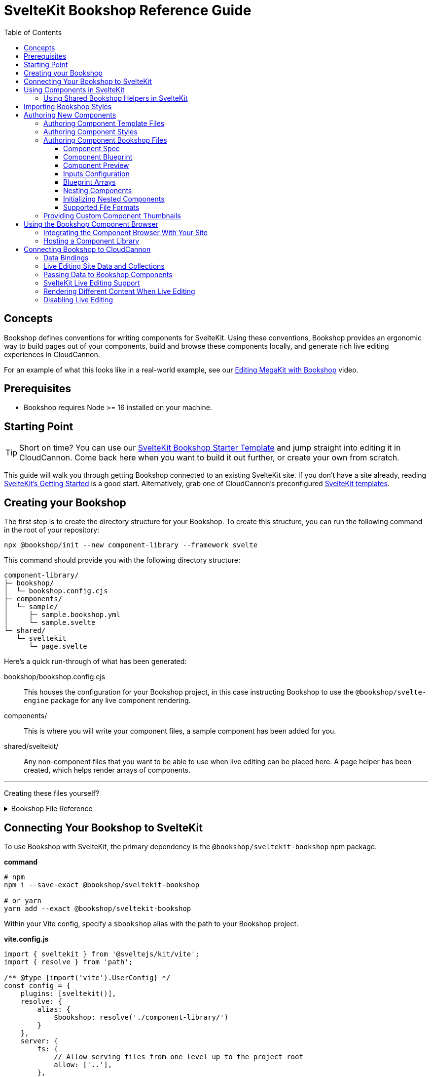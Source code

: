 :sveltekit: ssg
:ssg: SvelteKit
:ssgl: sveltekit
:ssgeng: svelte
:ssgext: svelte
:toc:
:toclevels: 3
:toc-placement!:
:version: 3.8.0

ifdef::env-github[]
:tip-caption: :bulb:
:note-caption: :information_source:
:important-caption: :star2:
:caution-caption: :fire:
:warning-caption: :warning:
endif::env-github[]

= {ssg} Bookshop Reference Guide

toc::[]

== Concepts

ifndef::sveltekit[]
IMPORTANT: Migrating from Bookshop 2.0 to 3.0? Read the link:migration.adoc[Migration Guide] first.
endif::sveltekit[]

Bookshop defines conventions for writing
ifndef::sveltekit[]
static
endif::sveltekit[]
components for {ssg}. Using these conventions, Bookshop provides an ergonomic way to build pages out of your components, build and browse these components locally, and generate rich live editing experiences in CloudCannon.

For an example of what this looks like in a real-world example, see our link:https://vimeo.com/689852104[Editing MegaKit with Bookshop] video.

////
//
//
// END Concepts
//
//
////

== Prerequisites

* Bookshop requires Node >= 16 installed on your machine.
ifdef::hugo[]
* This guide expects that you already have link:https://gohugo.io/getting-started/installing/[Hugo] installed on your machine.
* Since Hugo Bookshop utilizes the Hugo module system, the link:https://go.dev/doc/install[Go Programming Language] needs to be installed on your machine.
endif::hugo[]
ifdef::eleventy[]
* Currently, Bookshop only supports liquid templating on Eleventy sites. Open an issue if you would like to see another templating flavor supported!
endif::eleventy[]
ifdef::jekyll[]
* This guide expects that you already have Ruby and link:https://jekyllrb.com/docs/installation/[Jekyll] installed on your machine.
endif::jekyll[]

////
//
//
// END Prerequisites
//
//
////

== Starting Point

TIP: Short on time? You can use our link:https://github.com/CloudCannon/{ssgl}-bookshop-starter/[{ssg} Bookshop Starter Template] and jump straight into editing it in CloudCannon. Come back here when you want to build it out further, or create your own from scratch.

This guide will walk you through getting Bookshop connected to an existing {ssg} site. If you don't have a site already, 
ifdef::hugo[]
running link:https://gohugo.io/getting-started/quick-start/#step-2-create-a-new-site[`hugo new site mysite`] is a good start.
endif::hugo[]
ifdef::jekyll[]
running link:https://jekyllrb.com/docs/[`jekyll new mysite`] is a good start.
endif::jekyll[]
ifdef::eleventy[]
reading link:https://www.11ty.dev/docs/getting-started/[Eleventy's Getting Started] is a good start.
endif::eleventy[]
ifdef::sveltekit[]
reading link:https://kit.svelte.dev/docs/introduction#getting-started[SvelteKit's Getting Started] is a good start.
endif::sveltekit[]
Alternatively, grab one of CloudCannon's preconfigured link:https://cloudcannon.com/community/themes/[{ssg} templates].

////
//
//
// END Starting Point
//
//
////

== Creating your Bookshop

The first step is to create the directory structure for your Bookshop. To create this structure, you can run the following command in the root of your repository:

`npx @bookshop/init --new component-library --framework {ssgeng}`

This command should provide you with the following directory structure:

[source,text,subs="attributes"]
----
component-library/
ifdef::hugo[]
├─ config.toml
endif::hugo[]
├─ bookshop/
│  └─ bookshop.config.cjs
├─ components/
│  └─ sample/
│     ├─ sample.bookshop.yml
ifndef::sveltekit[]
│     ├─ sample.scss
endif::sveltekit[]
│     └─ sample.{ssgext}
└─ shared/
ifdef::sveltekit[]
   └─ {ssgl}
      └─ page.{ssgext}
endif::sveltekit[]
ifndef::sveltekit[]
   ├─ {ssgl}
   │  └─ page.{ssgext}
   └─ styles/
      └─ global.scss
endif::sveltekit[]
----

Here's a quick run-through of what has been generated:

ifdef::hugo[]
config.toml:: This file registers your component library as a Hugo Module. This will allow us to use it as a dependency for your site.
endif::hugo[]
bookshop/bookshop.config.cjs:: This houses the configuration for your Bookshop project, in this case instructing Bookshop to use the `@bookshop/{ssgeng}-engine` package for any live component rendering.
components/:: This is where you will write your component files, a sample component has been added for you.
shared/{ssgl}/:: Any non-component files that you want to be able to use when live editing can be placed here. A page helper has been created, which helps render arrays of components.
ifndef::sveltekit[]
shared/styles/:: Any SCSS files in this directory will be imported alphabetically before component SCSS files. These are used on both the site, and the component browser.
endif::sveltekit[]

'''

Creating these files yourself?
++++
<details><summary>Bookshop File Reference</summary>
++++

ifdef::hugo[]
.*component-library/config.toml*
[source,toml,subs="attributes"]
----
[module]
hugoVersion.extended = true
hugoVersion.min = "0.86.1"

[[module.mounts]]
source = "."
target = "layouts/partials/bookshop"
includeFiles = ["**/*.hugo.html"]

[[module.mounts]]
source = "."
target = "assets/bookshop"
----
endif::hugo[]

.*component-library/bookshop/bookshop.config.cjs*
[source,javascript,subs="attributes"]
----
module.exports = {
    engines: {
        "@bookshop/{ssgeng}-engine": {}
    }
}
----

We'll cover creating components and shared files in <<Authoring New Components>>.

++++
</details>
++++

////
//
//
// END Creating your Bookshop
//
//
////

== Connecting Your Bookshop to {ssg}

ifdef::hugo[]

Bookshop is distributed as a Hugo Module, so the first step is to make sure that your Hugo site is set up for the Hugo Module system. If there isn't a `go.mod` file in your site root, run `hugo mod init site.local` to initialize this.

With your site ready, we need to pull in the primary dependency of `bookshop/hugo`, as well as the component library we just created.

The following should be placed in your Hugo site config (usually `config.toml` in your root folder).

.*site/config.toml*
[source,toml,subs="attributes"]
----
[module]
replacements = "components.local -> ../component-library"

[[module.imports]]
path = 'components.local'

[[module.imports]]
path = 'github.com/cloudcannon/bookshop/hugo/v3'
----

Adjust the `../component-library` path in `replacements` if you created it with a different name, or in a different place.

TIP: This path is relative to the Hugo `themes` directory (whether or not it exists), hence `../component-library` actually points to a component library in your Hugo source directory.

With that configuration in place, running `hugo serve` should download the required module and host your site. Nothing will appear different yet, but we now have access to use components.

endif::hugo[]

ifdef::jekyll[]

To use Bookshop with Jekyll, the primary dependency is the `jekyll-bookshop` gem.

.*Gemfile*
[source,ruby,subs="attributes"]
----
group :jekyll_plugins do
  gem "jekyll-bookshop", "{version}"
end
----

After adding this to your Gemfile and running `bundle install`, specify the path to your Bookshop project in your Jekyll configuration: 

.*_config.yml*
```yaml
plugins:
  - jekyll-bookshop

bookshop_locations:
  - component-library
```

TIP: Make sure that `bookshop_locations` points to the component library you just created, relative to your Jekyll source.

TIP: If you specify multiple paths, the component libraries will be merged.

TIP: Paths that don't exist will be skipped. If you specify local and production paths, the one that exists will be used.

With that configuration in place, running `bundle exec jekyll serve` should should succeed. Nothing will appear different yet, but we now have access to use components.

endif::jekyll[]

ifdef::eleventy[]

To use Bookshop with Eleventy, the primary dependency is the `@bookshop/eleventy-bookshop` npm package.

.*command*
```bash
# npm
npm i --save-exact @bookshop/eleventy-bookshop

# or yarn
yarn add --exact @bookshop/eleventy-bookshop
```

Within your Eleventy config, specify the path to your Bookshop project. 

TIP: If you specify multiple paths, the components will be merged.

TIP: Paths that don't exist will be skipped. If you specify local and production paths, the one that exists will be used.

IMPORTANT: The pathPrefix provided must match the pathPrefix configured in your `.eleventy.js`. If you aren't using the `url` filter anywhere, this option can be omitted.

.*.eleventy.js*
```javascript
const pluginBookshop = require("@bookshop/eleventy-bookshop");

module.exports = function (eleventyConfig) {
  // ...

  eleventyConfig.addPlugin(pluginBookshop({
    bookshopLocations: ["component-library"],
    pathPrefix: '',
  }));

  // ...
};
```

TIP: Make sure that `bookshop_locations` points to the component library you just created, relative to your Eleventy source.

endif::eleventy[]


ifdef::sveltekit[]

To use Bookshop with SvelteKit, the primary dependency is the `@bookshop/sveltekit-bookshop` npm package.

.*command*
```bash
# npm
npm i --save-exact @bookshop/sveltekit-bookshop

# or yarn
yarn add --exact @bookshop/sveltekit-bookshop
```

Within your Vite config, specify a `$bookshop` alias with the path to your Bookshop project. 

.*vite.config.js*
```javascript
import { sveltekit } from '@sveltejs/kit/vite';
import { resolve } from 'path';

/** @type {import('vite').UserConfig} */
const config = {
    plugins: [sveltekit()],
    resolve: {
        alias: {
            $bookshop: resolve('./component-library/')
        }
    },
    server: {
        fs: {
            // Allow serving files from one level up to the project root
            allow: ['..'],
        },
    },
};

export default config;
```

TIP: Make sure that `$bookshop` points to the component library you just created, relative to your SvelteKit source.

TIP: `allow: ['..']` in the `server.fs` configuration allows Vite to serve the component files. This will need to be adusted to include your component library if it exists in another location.

endif::sveltekit[]

Lastly, we'll need to install a few npm packages for Bookshop. These aren't used as part of your production build, but they provide the developer tooling that enables structured data and live editing. 

These packages should be installed at the root of the repository that contains your site. If this folder doesn't have a `package.json` file yet, run `npm init -y` to create one.

To get setup, run the following command to install the needed Bookshop packages:
[source,bash,subs="attributes"]
----
# npm
npm i --save-exact @bookshop/generate @bookshop/browser @bookshop/{ssgeng}-engine

# or yarn
yarn add --exact @bookshop/generate @bookshop/browser @bookshop/{ssgeng}-engine
----

IMPORTANT: Bookshop uses a fixed versioning scheme, where all packages are released for every version. It is recommended that you keep the npm packages and your plugins at the same version. To help with this, you can run `npx @bookshop/up@latest` from your repository root to update all Bookshop packages in sync.

////
//
//
// END Connecting Your Bookshop
//
//
////

== Using Components in {ssg}

If you ran the `@bookshop/init` command earlier, you should see that you now have a file at `components/sample/sample.{ssgext}`. Let's have a go using that component somewhere on our site.

ifndef::sveltekit[]
TIP: Bookshop supports multiple SSG targets, which is why we denote this as `.{ssgext}`.
endif::sveltekit[]

TIP: We'll cover creating these components soon — if you want to add a new component now, you can run `npx @bookshop/init --component <name>` in your Bookshop directory to scaffold it out automatically.

// JEKYLL
ifdef::jekyll[]

Bookshop provides the `bookshop` tag to include components, which functions the same as using a normal Jekyll include.

To start, add the following snippet to one of your layouts:

.*index.html*
```liquid
...

{% bookshop sample text="Hello from the sample component" %}

...
```

If you now load your Jekyll site in a browser, you should see the sample component rendered on the page. There won't be any styles yet, we'll cover that soon. First though, there are a few neater ways you can use the `bookshop` tag:

=== Alternate syntax

Passing a set of parameters to a component can be cumbersome, and these will often point to front matter objects. Consider the following example:

.*index.html*
```liquid
---
component:
  hero_text: "Hello World"
  image: /image.png
---
{% bookshop hero hero_text=page.component.hero_text image=page.component.image %}
```

Having to pass through `hero_text` and `image` individually isn't very maintainable, so instead you can use:

.*index.html*
```liquid
---
component:
  hero_text: "Hello World"
  image: /image.png
---
{% bookshop hero bind=page.component %}
```

The `bind` parameter is provided by Bookshop. This works like the spread operator in Javascript, by passing all the keys of the object to the component as props.

TIP: If you're used to a framework like Svelte, this is the equivalent of `<Component {...props} />`

Bookshop tags also support interpolating liquid, so if you have your component name in a variable you can use:

.*index.html*
```liquid
---
component:
  _bookshop_name: hero
  hero_text: "Hello World"
  image: /image.png
---
{% bookshop {{page.component._bookshop_name}} bind=page.component %}
```

endif::jekyll[]
// /JEKYLL
// ELEVENTY
ifdef::eleventy[]

Bookshop provides the `bookshop` tag to include components, which functions the same as using a normal Eleventy include.

To start, add the following snippet to one of your layouts:

.*index.html*
```liquid
...

{% bookshop "sample" text: "Hello from the sample component" %}

...
```

If you now load your Eleventy site in a browser, you should see the sample component rendered on the page. There won't be any styles yet, we'll cover that soon. First though, there are a few neater ways you can use the `bookshop` tag:

=== Alternate syntax

Passing a set of parameters to a component can be cumbersome, and these will often point to front matter objects. Consider the following example:

.*index.html*
```liquid
---
component:
  hero_text: "Hello World"
  image: /image.png
---
{% bookshop "hero" hero_text: component.hero_text image: component.image %}
```

Having to pass through `hero_text` and `image` individually isn't very maintainable, so instead you can use:

.*index.html*
```liquid
---
component:
  hero_text: "Hello World"
  image: /image.png
---
{% bookshop "hero" bind: component %}
```

The `bind` parameter is provided by Bookshop. This works like the spread operator in Javascript, by passing all the keys of the object to the component as props.

TIP: If you're used to a framework like Svelte, this is the equivalent of `<Component {...props} />`

Bookshop tags also support interpolating liquid, so if you have your component name in a variable you can use:

.*index.html*
```liquid
---
component:
  _bookshop_name: hero
  hero_text: "Hello World"
  image: /image.png
---
{% bookshop "{{page.component._bookshop_name}}" bind: component %}
```

endif::eleventy[]
// /ELEVENTY
// HUGO
ifdef::hugo[]

Bookshop provides a range of partials which we will cover. The most important of these is the default `bookshop` partial that we will use to access our components. 

To start, add the following snippet to one of your layouts:

.*index.html*
[source,go,subs="attributes"]
----
...

{{ partial "bookshop" (slice "sample" (dict "text" "Hello from the sample component")) }}

...
----

This partial expects a slice where the first element is the Bookshop name of a component, and the second element contains the arguments to that component.

If you now load your Hugo site in a browser, you should see the sample component rendered on the page. There won't be any styles yet, we'll cover that soon. First though, there are a few neater ways you can use the `bookshop` partial:

=== Alternate syntax

Writing a Hugo `dict` by hand can be cumbersome, and these will often point to front matter objects. If you have the front matter:

.*index.md*
[source,yaml,subs="attributes"]
----
sample:
  text: Hello World
----

Then you can replace the partial we just wrote with the following: 

.*index.html*
[source,go,subs="attributes"]
----
...

{{ partial "bookshop" (slice "sample" .Params.sample) }}

...
----

To go one step further, you can add the key `_bookshop_name` to this object:

.*index.md*
[source,yaml,subs="attributes"]
----
sample:
  _bookshop_name: sample
  text: Hello World
----

Which lets us pass the object directly to the `bookshop` partial: 

.*index.html*
[source,go,subs="attributes"]
----
...

{{ partial "bookshop" .Params.sample }}

...
----

endif::hugo[]
// /HUGO
// SVELTEKIT
ifdef::sveltekit[]

Bookshop provides a `Bookshop` wrapper to render components. To start, add the following snippet to one of your pages:

.*index.svelte*
```svelte
...

<script>
	import { Bookshop } from "@bookshop/sveltekit-bookshop";
</script>

<div>
	<Bookshop component="sample" text="Hello from the sample component" />
</div>

...
```

If you now load your SvelteKit site in a browser, you should see the sample component rendered on the page.

endif::sveltekit[]
// /SVELTEKIT

TIP: The Bookshop name of a component is the path to its directory. +
So the name for `components/sample/sample.{ssgext}` is `sample`, +
and the name for `components/generic/button/button.{ssgext}` would be `generic/button`.

TIP: The structures generated by Bookshop for CloudCannon include a `_bookshop_name` field for you, which can be used to render components dynamically. We'll cover this a bit later on in <<Connecting Bookshop to CloudCannon>>.

////
//
//
// END Using Components
//
//
////

=== Using Shared Bookshop Helpers in {ssg}

Shared Bookshop helpers can be placed in the `shared/{ssgl}` directory. i.e:
[source,text,subs="attributes"]
----
component-library/
├─ components/
└─ shared/
  └─ {ssgl}/
    └─ helper.{ssgext}
----

ifdef::hugo[]
This can then be included using the `bookshop_partial` partial:
```go
{{ partial "bookshop_partial" (slice "helper" (dict "lorem" "ipsum")) }}
```

The arguments are the same as the `bookshop` partial. This is otherwise a standard Hugo partial, with the extra feature that it can be used anywhere within your Hugo site _or_ your components.
endif::hugo[]
ifdef::jekyll[]
This can then be included using the `bookshop_include` tag:
```liquid
{% bookshop_include helper lorem="ipsum" %}
```

The format is the same as the `bookshop` tag. This is otherwise a standard Jekyll include, with the extra feature that it can be used anywhere within your Jekyll site _or_ your components.
endif::jekyll[]
ifdef::eleventy[]
This can then be included using the `bookshop_include` tag:
```liquid
{% bookshop_include "helper" lorem: "ipsum" %}
```

The format is the same as the `bookshop` tag. This is otherwise a standard Eleventy include, with the extra feature that it can be used anywhere within your Eleventy site _or_ your components.
endif::eleventy[]
ifdef::sveltekit[]
This can then be included using Bookshop wrapper with the `shared` prop:
```svelte
<Bookshop shared="helper" lorem="ipsum" />
```
endif::sveltekit[]

ifndef::sveltekit[]
NOTE: While developing locally, components will have access to the rest of your site. This isn't true when live editing, which is why these helper files exist.
endif::sveltekit[]

You will notice that `@bookshop/init` created a `page.{ssgext}` file for you. Given the following front matter:

```yaml
content_blocks:
  - _bookshop_name: hero
    hero_text: Hello World
    image: /image.png
  - _bookshop_name: cta
    heading: Join our newsletter
    location: /signup
```

You can render the array of components using the page helper like so:

ifdef::hugo[]

```go
{{ partial "bookshop_partial" (slice "page" .Params.content_blocks) }}
```

endif::hugo[]
ifdef::jekyll[]

```liquid
{% bookshop_include page content_blocks=page.content_blocks %}
```

endif::jekyll[]
ifdef::eleventy[]

```liquid
{% bookshop_include "page" content_blocks: content_blocks %}
```

endif::eleventy[]
ifdef::sveltekit[]

```svelte
<Bookshop shared="page" {content_blocks} />
```

endif::sveltekit[]

This will loop through the given array, and render each component according to its `_bookshop_name` key.

Give this a try now — replace the sample component you added with the `page` helper, and add the following to your front matter:

```yaml
content_blocks:
  - _bookshop_name: sample
    text: A sample example
  - _bookshop_name: sample
    text: A second sample example
```

ifndef::sveltekit[]
IMPORTANT: It is essential to render arrays of components using the page helper. Live editing only works within Bookshop components and helpers, so using this method means that rearranging and adding new components will work in the Visual Editor.
endif::sveltekit[]

////
//
//
// END Using Shared Bookshop Helpers
//
//
////

== Importing Bookshop Styles

ifdef::sveltekit[]
In other SSGs Bookshop supports a `<component>.scss` alongside each component. 

Since Svelte supports styles inside component files, you can continue to use your existing setup for styles.
endif::sveltekit[]

ifndef::sveltekit[]
Bookshop provides some helpers for including the component and global styles that you defined in your component library. 

NOTE: Locating styles inside your Bookshop is optional — you can always define them with the rest of your site — but authoring your styles in your component library will provide a better experience when we cover using the local component browser.

`@bookshop/init` created a `sample.scss` file for you at `components/sample/sample.scss`. This file will currently be empty, but you should add a style here to test that the Bookshop SCSS integration is working for you. Something like:

```css
.c-sample {
  background-color: blanchedalmond;
}
```

ifdef::hugo[]

To include all of your Bookshop styles in Hugo, you can use the `bookshop_scss` partial in your `baseof.html` layout. This partial returns a slice of all SCSS files, which can then be included into your existing Hugo resource pipeline:

.*baseof.html*
```liquid
{{ $bookshop_scss_files := partial "bookshop_scss" . }}
{{ $scss := $bookshop_scss_files | resources.Concat "css/bookshop.css" | resources.ToCSS | resources.Minify |
    resources.Fingerprint }}
<link rel="stylesheet" href="{{ $scss.Permalink }}">
```

endif::hugo[]
ifdef::jekyll[]

To import styles in Jekyll, Bookshop provides the tag `{% bookshop_scss %}` to be used in your main SCSS file. For example:

.*assets/main.scss*
```liquid
---
# Front matter dashes for Jekyll to process the file
---

{% bookshop_scss %} // Import all bookshop styles

```

This bundles all Bookshop SCSS files into the Jekyll Sass pipeline.

endif::jekyll[]
ifdef::eleventy[]

To use Bookshop styles on your website, you can run the `bookshop-sass` command provided by `@bookshop/sass`.

.*command*
```bash
npm i -D @bookshop/sass
# or
yarn add -D @bookshop/sass

# then

npx @bookshop/sass -b component-library -o site/css/bookshop.css
```

From within your `package.json` file you can add the script as: 
```
"sass:build": "bookshop-sass -b component-library -o site/css/bookshop.css",
"sass:watch": "bookshop-sass -b component-library -o site/css/bookshop.css -w"
```

This compiles all styles from the Bookshop (including running any Postcss plugins you have configured in your working directory), and outputs a css file ready to be referenced on your website.

Reference `npx @bookshop/sass --help` to see the available options.

endif::eleventy[]

IMPORTANT: Bookshop SCSS files are loaded in order of all shared files, followed by all component files, alphabetically.

endif::sveltekit[]

////
//
//
// END Importing Bookshop Styles
//
//
////

== Authoring New Components

TIP: To create new components, you can simply run `npx @bookshop/init --component <name>` in an existing Bookshop

Components live within the `components/` directory, each inside a folder bearing their name. A component is defined with a `<name>.bookshop.<format>` file. This file serves as the schema for the component, defining which properties it may be supplied.

Components may also be nested within folders, which are then referenced as part of the component name. For example, the following structure would define the components `hero`, `button/large` and `button/small`:

[source,text,subs="attributes"]
----
components/
├─ hero/
|  |  hero.bookshop.yml
|  └─ hero.{ssgext}
└─ button/
   ├─ large/
   |  |  large.bookshop.yml
   │  └─ large.{ssgext}
   └─ small/
      |  small.bookshop.yml
      └─ small.{ssgext}
----

////
//
//
// END Authoring New Components
//
//
////

=== Authoring Component Template Files

Beyond the naming convention, Bookshop template files are what you would expect when working with {ssg}. A basic button component might look like the following:

.*components/button/button.{ssgext}*
ifdef::hugo[]
[source,liquid]
----
<a class="c-button" href="{{ .link_url }}">{{ .link_text }}</a>
----
endif::hugo[]
ifdef::jekyll[]
[source,liquid]
----
<a class="c-button" href="{{ include.link_url }}">{{ include.link_text }}</a>
----
endif::jekyll[]
ifdef::eleventy[]
[source,liquid]
----
<a class="c-button" href="{{ link_url }}">{{ link_text }}</a>
----
endif::eleventy[]
ifdef::sveltekit[]
[source,svelte]
----
<script>
  export let link_url;
  export let link_text;
</script>

<a class="c-button" href={ link_url }>{ link_text }</a>
----
endif::sveltekit[]

Components can, of course, reference other components:

.*components/hero/hero.{ssgext}*
ifdef::hugo[]
[source,go]
----
<h1>{{ .hero_text }}</h1>
{{ partial "bookshop" (slice "button" (dict "link_url" .url "link_text" "Click me")) }}
----
endif::hugo[]
ifdef::jekyll[]
[source,liquid]
----
<h1>{{ include.hero_text }}</h1>
{% bookshop button link_url=include.link_url link_text="Click me" %}
----
endif::jekyll[]
ifdef::eleventy[]
[source,liquid]
----
<h1>{{ hero_text }}</h1>
{% bookshop "button" link_url: link_url link_text: "Click me" %}
----
endif::eleventy[]
ifdef::sveltekit[]
[source,svelte]
----
<script>
  import { Bookshop } from "@bookshop/sveltekit-bookshop";

  export let hero_text;
  export let link_url;
</script>

<h1>{ hero_text }</h1>
<Bookshop component="button" {link_url} link_text="Click me" />
----
endif::sveltekit[]

////
//
//
// END Authoring Component Template Files
//
//
////

=== Authoring Component Styles
ifdef::sveltekit[]
Bookshop doesn't interfere with your existing style loaders, so no special actions are needed.
endif::sveltekit[]

ifndef::sveltekit[]
A `<component>.scss` file can be written alongside your other component files. Beyond the location and the automatic import, there is nothing special about the contents of this file.
endif::sveltekit[]

////
//
//
// END Authoring Component Styles
//
//
////

=== Authoring Component Bookshop Files

The Bookshop file for each component is the most important piece of the Bookshop ecosystem. This file drives the Structured Data in CloudCannon, the local component browser, and Bookshop's live editing. +
The `sample.bookshop.yml` file that our init command generated contains the following:

++++
<details><summary>sample.bookshop.yml</summary>
++++


```yaml
# Metadata about this component, to be used in the CMS
spec:
  structures:
    - content_blocks
  label: Sample
  description:
  icon:
  tags:

# Defines the structure of this component, as well as the default values
blueprint:
  text: "Hello World!"

# Overrides any fields in the blueprint when viewing this component in the component browser
preview:

# Any extra CloudCannon inputs configuration to apply to the blueprint
_inputs: {}
```

++++
</details>
++++

Let's walk through an example file section by section to understand what's going on.

////
//
//
// END Authoring Component Bookshop Files
//
//
////

==== Component Spec

```yaml
spec:
  structures:
    - content_blocks
  label: Example
  description: An example Bookshop component
  icon: book
  tags:
    - example
```

This section is used when creating the link:https://cloudcannon.com/documentation/articles/defining-what-adds-to-an-array-with-array-structures/?ssg={ssg}#structures[Structure] for your component. The `structures` array defines which structure keys to register this component with. In other words, with the above snippet, this component will be one of the options within an array named `content_blocks`, or another input configured to use `_structures.content_blocks`.

The other keys are used when the component is displayed in CloudCannon or in the Bookshop Component Browser. `icon` should be the name of a suitable link:https://strict-hanger.cloudvent.net/[material icon] to use as the thumbnail for your component.

////
//
//
// END Component Spec
//
//
////

==== Component Blueprint

```yaml
blueprint:
  text: Hello World!
```

The blueprint is the primary section defining your component. This will be used as the intitial state for your component when it is added to a page, and should thus include all properties used in your template.

////
//
//
// END Component Blueprint
//
//
////

==== Component Preview

```yaml
preview:
  text: Vestibulum id ligula porta felis euismod semper.
```

Your blueprint represents the initial state of your component, but in the component browser you might want to see a preview of your component filled out with example data.

The preview object will be merged with your blueprint before a component is rendered in the component browser. This is a deep merge, so given the following specification:

```yaml
blueprint:
  hero_text: "Hello World"
  cta:
    button_text: ""
    button_url: "#"

preview:
  cta:
    button_text: "Click me"
```

Your component preview data will be:

```yaml
hero_text: "Hello World"
cta:
  button_text: "Click me"
  button_url: "#"
```

NOTE: In a future Bookshop release, component thumbnails will be automatically generated. This will also use the preview object.

////
//
//
// END Component Preview
//
//
////

==== Inputs Configuration

```yaml
_inputs: 
  text:
    type: "html"
    comment: "This comment will appear in the CMS"
```

The `_inputs` section of your Bookshop file can be used to configure the keys in your blueprint. This object is passed through unaltered to CloudCannon, so see the link:https://cloudcannon.com/documentation/articles/how-to-choose-what-input-is-used-in-the-data-editor/?ssg={ssg}[CloudCannon Inputs Documentation] to read more.

This configuration is scoped to the individual component, so you can configure the same key differently across components — even if the components are nested within one another.

////
//
//
// END Inputs Configuration
//
//
////

==== Blueprint Arrays

Arrays of objects in your blueprint will be transformed into CloudCannon Structures automatically, and initialized as empty arrays. Using the following Blueprint:

```yaml
blueprint:
  text: Sample Text
  items:
    - item_content: Hello World
```

A new component added to the page will take the form:

```yaml
text: Sample Text
items: []
```

Editors will then be able to add and remove objects to the `items` array.

////
//
//
// END Blueprint Arrays
//
//
////

==== Nesting Components

Your blueprint can reference other components and structures to create rich page builder experiences:

```yaml
blueprint:
  hero_text: Hello World
  button: bookshop:button
```

In this example, the `button` key will become an Object Structure containing the values specified in your `button` component blueprint. If you desired an array of buttons, you could use the following:

```yaml
blueprint:
  hero_text: Hello World
  buttons: [bookshop:button]  # equivalent
  buttons:
    - bookshop:button         # equivalent
```

If you're creating a layout component, you likely want to support a set of components. For this, you can reference the keys we defined in `spec.structures` as such:

```yaml
blueprint:
  section_label: My Section

  # Make header a single component that can be selected from the content_blocks set
  header: bookshop:structure:content_blocks

  # Make inner_components an array that can contain components marked content_blocks
  inner_components: [bookshop:structure:content_blocks]
```

To give a concrete example, say we have the following `hero.bookshop.yml` file:

```yaml
spec:
  structures: [content_blocks]

blueprint:
  hero_text: Hello World
  cta_button: bookshop:button
  column_components: [bookshop:structure:content_blocks]
```

Then our `hero.{ssgext}` file to render this might look like the following:

ifdef::hugo[]
[source,go]
----
<div class="hero">
  <h1>{{ .hero_text }}</h1>
  {{ with .cta_button }}
    {{ partial "bookshop" . }}
  {{ end }}
  <div class="column">
    {{ range .column_components }}
      {{ partial "bookshop" . }}
    {{ end }}
  </div>
</div>
----
endif::hugo[]
ifdef::jekyll[]
[source,liquid]
----
<div class="hero">
  <h1>{{ include.hero_text }}</h1>
  {% if include.cta_button %}
    {% bookshop button bind=include.cta_button %}
  {% endif %}
  {% for component in include.column_components %}
    {% bookshop {{ component._bookshop_name }} bind=component %}
  {% endfor %}
</div>
----
endif::jekyll[]
ifdef::eleventy[]
[source,liquid]
----
<div class="hero">
  <h1>{{ hero_text }}</h1>
  {% if cta_button %}
    {% bookshop "button" bind: cta_button %}
  {% endif %}
  {% for component in column_components %}
    {% bookshop "{{ component._bookshop_name }}" bind: component %}
  {% endfor %}
</div>
----
endif::eleventy[]
ifdef::sveltekit[]
[source,svelte]
----
<script>
  import { Bookshop } from "@bookshop/sveltekit-bookshop";

  export let hero_text;
  export let cta_button;
  export let column_components;
</script>

<div class="hero">
  <h1>{ hero_text }</h1>
  {#if cta_button}
    <Bookshop component="button" {...cta_button} />
  {/if}
  {#each column_components as component}
    <Bookshop {...component} />
  {/each}
</div>
----
endif::sveltekit[]

IMPORTANT: Object Structures in CloudCannon may be empty, so testing for the existence of this component in your template is recommended.

==== Initializing Nested Components

By default, nested components using the `bookshop:` shorthand will be initialized empty. For example, the blueprint:

```yaml
blueprint:
  hero_text: Hello World
  button: bookshop:button
```

Will be initialized in CloudCannon as:

```yaml
hero_text: Hello World
button:
```

Where `button` will provide an editor with the option to add a button component. To instead have the button component exist on creation, you can use the syntax `bookshop:button!`:

```yaml
blueprint:
  hero_text: Hello World
  button: bookshop:button!
```

The same setting can be applied to a structure shorthand by specifying the component that should be initialized. Taking the following example:

```yaml
blueprint:
  hero_text: Hello World
  column_components: 
    - bookshop:structure:content_blocks!(hero)
    - bookshop:structure:content_blocks!(button)
```

This will be initialized in CloudCannon as:

```yaml
hero_text: Hello World
column_components: 
  - _bookshop_name: hero
    # hero fields
  - _bookshop_name: button
    # button fields
```

Where `column_components` can be then further added to/removed from by an editor, as per the tagged structure.

////
//
//
// END Nesting Components
//
//
////

==== Supported File Formats

TIP: When you run `npx @bookshop/init --component <name>` you will be prompted to pick which configuration format you want to create the component with.

In the examples above, we have been writing the Bookshop configuration files using YAML. This is the recommended format, but you can also choose another if you prefer. Here is a real-world example of a component written in each supported format:

++++
<details><summary>hero.bookshop.yml</summary>
++++


```yaml
# Metadata about this component, to be used in the CMS
spec:
  structures:
    - content_blocks
    - page_sections
  label: Hero
  description: A large hero component suitable for opening a landing page
  icon: crop_landscape
  tags:
    - Above the Fold
    - Multimedia

# Defines the structure of this component, as well as the default values
blueprint:
  hero_text: ""
  hero_level: h1
  hero_image: ""
  hero_image_alt: ""
  subcomponents: [bookshop:structure:content_blocks]

# Overrides any fields in the blueprint when viewing this component in the component browser
preview:
  hero_text: Bookshop Makes Component Driven Development Easy
  hero_image: https://placekitten.com/600/400

# Any extra CloudCannon inputs configuration to apply to the blueprint
_inputs:
  hero_level:
    type: select
    options:
      values:
        - h1
        - h2
        - h3
        - h4
```

++++
</details>
++++

++++
<details><summary>hero.bookshop.toml</summary>
++++


```toml
# Metadata about this component, to be used in the CMS
[spec]
structures = [ "content_blocks", "page_sections" ]
label = "Hero"
description = "A large hero component suitable for opening a landing page"
icon = "crop_landscape"
tags = [ "Above the Fold", "Multimedia" ]

# Defines the structure of this component, as well as the default values
[blueprint]
hero_text = ""
hero_level = "h1"
hero_image = ""
hero_image_alt = ""
subcomponents = [ "bookshop:structure:content_blocks" ]

# Overrides any fields in the blueprint when viewing this component in the component browser
[preview]
hero_text = "Bookshop Makes Component Driven Development Easy"
hero_image = "https://placekitten.com/600/400"

# Any extra CloudCannon inputs configuration to apply to the blueprint
[_inputs]
hero_level.type = "select"
hero_level.options.values = [ "h1", "h2", "h3", "h4" ]
```

++++
</details>
++++


++++
<details><summary>hero.bookshop.js</summary>
++++


```javascript
module.exports = () => {
  const spec = {
    structures: [
      "content_blocks",
      "page_sections",
    ],
    label: "Hero",
    description: "A large hero component suitable for opening a landing page",
    icon: "crop_landscape",
    tags: [
      "Above the Fold",
      "Multimedia",
    ]
  };

  const blueprint = {
    hero_text: "",
    hero_level: "h1",
    hero_image: "",
    hero_image_alt: "",
    subcomponents: [ "bookshop:structure:content_blocks" ],
  };

  const preview = {
    hero_text: "Bookshop Makes Component Driven Development Easy",
    hero_image: "https://placekitten.com/600/400",
  };

  const _inputs = {
    hero_level: {
      type: "select",
      options: {
        values: [
          "h1",
          "h2",
          "h3",
          "h4",
        ]
      }
    }
  };

  return {
    spec,
    blueprint,
    preview,
    _inputs,
  }
}
```

++++
</details>
++++


++++
<details><summary>hero.bookshop.json</summary>
++++


```json
{
  "spec": {
    "structures": [
      "content_blocks",
      "page_sections"
    ],
    "label": "Hero",
    "description": "A large hero component suitable for opening a landing page",
    "icon": "crop_landscape",
    "tags": [
      "Above the Fold",
      "Multimedia"
    ]
  },
  "blueprint": {
    "hero_text": "",
    "hero_level": "h1",
    "hero_image": "",
    "hero_image_alt": "",
    "subcomponents": [ "bookshop:structure:content_blocks" ]
  },
  "preview": {
    "hero_text": "Bookshop Makes Component Driven Development Easy",
    "hero_image": "https://placekitten.com/600/400"
  },
  "_inputs": {
    "hero_level": {
      "type": "select",
      "options": {
        "values": [
          "h1",
          "h2",
          "h3",
          "h4"
        ]
      }
    }
  }
}
```

++++
</details>
++++

TIP: Can't decide? You can always run `npx @bookshop/up --format <format>` to automatically convert all of your files if you change your mind.

////
//
//
// END Supported File Formats
//
//
////

=== Providing Custom Component Thumbnails
When an editor is selecting a component in CloudCannon, the `icon` from the component spec will be used as the thumbnail. You can provide a custom image to use instead by placing a `<component>.preview.<format>` in your component directory. To provide a custom icon, which will be shown when viewing an array of components, you can also provide a `<component>.icon.<format>` file.

[source,text,subs="attributes"]
----
components/
└─ hero/
   |  hero.bookshop.yml
   ├─ hero.preview.png
   ├─ hero.icon.svg
   └─ hero.{ssgext}
----

See the link:https://cloudcannon.com/documentation/articles/array-structures-reference/?ssg={ssg}[CloudCannon Structures Reference] for extra keys that you can set in your component spec to control the display of these images.

ifdef::hugo[]
WARNING: Make sure that the `config.toml` file in your Bookshop has `includeFiles = ["**/*.hugo.html"]` alongside the `layouts` mount. +
If this isn't present, run `npx @bookshop/up@latest` in your component library to migrate this file. +
Without this configuration, your Hugo build will error when it enounters an image file in this directory.
endif::hugo[]

== Using the Bookshop Component Browser
The Bookshop component browser allows you to browse and experiment with your components. When running in development the component browser also provides hot reloading of component templating and styles. An example browser showing the components in our Eleventy starter template can be seen here: https://winged-cat.cloudvent.net/components/

In your local development environment, run: +
`npx @bookshop/browser`

By default, this will discover any Bookshop directories in or under the current working directory, and will host a component library on port 30775.

After running this command, a component browser will be viewable on http://localhost:30775

TIP: Run `npx @bookshop/browser --help` to see the available options.

////
//
//
// END Using the Bookshop Component Browser
//
//
////

=== Integrating the Component Browser With Your Site

ifdef::sveltekit[]
*Coming Soon* — Bookshop {ssg} does not yet support embedding the Bookshop browser in a website.
endif::sveltekit[]

ifndef::sveltekit[]

*Coming Soon* — Bookshop {ssg} provides a helper for embedding the Bookshop browser in your website. This references the component browser started in the previous command, and embeds a live copy into your website.

This allows you to:

* Rely on your site layouts and styles in your component
* Host a component browser on a page of your built site

ifdef::hugo[]
To install the component browser on a page of your site, use the `bookshop_component_browser` partial in that page's layout.

.*components.html*
```go
{{ partial "bookshop_component_browser" }}
```

endif::hugo[]
ifdef::jekyll[]
To install the component browser on a page of your site, use the `bookshop_component_browser` tag in that page's layout.

.*components.html*
```liquid
{% bookshop_component_browser %}
```

endif::jekyll[]
ifdef::eleventy[]
To install the component browser on a page of your site, use the `bookshop_component_browser` tag in that page's layout.

.*components.html*
```liquid
{% bookshop_component_browser %}
```

endif::eleventy[]

If you're running {ssg} locally, open another terminal and run `npx @bookshop/browser` in your Bookshop, or a parent directory. You should now be able to visit the page that you installed the component browser on, and see your components in a playground environment.

TIP: If you're running the browser command on a custom port, you can pass that port as an argument with
ifdef::hugo[]
`{{ partial "bookshop_component_browser" 1234 }}`
endif::hugo[]
ifdef::jekyll[]
`{% bookshop_component_browser 1234 %}`
endif::jekyll[]
ifdef::eleventy[]
`{% bookshop_component_browser 1234 %}`
endif::eleventy[]

endif::sveltekit[]

////
//
//
// END Integrating the Component Browser With Your Site
//
//
////

=== Hosting a Component Library

ifdef::sveltekit[]
Bookshop {ssg} does not yet support hosting the Bookshop browser on a SvelteKit website.
endif::sveltekit[]
ifndef::sveltekit[]
Any page that contains the `bookshop_component_browser` snippet will get picked up by `npx @bookshop/generate` (See <<Connecting Bookshop to CloudCannon>>) and turned into a hosted component browser, no extra configuration is needed.
endif::sveltekit[]

////
//
//
// END Hosting a Component Library
//
//
////

== Connecting Bookshop to CloudCannon

NOTE: This guide assumes that your site is already set up with CloudCannon. If this isn't the case, hop over to the link:https://cloudcannon.com/documentation/articles/connecting-your-first-site/?ssg={ssg}[CloudCannon Documentation] and get setup with a successful build first.

Now that you understand how everything works locally, we can integrate Bookshop with CloudCannon. Bookshop does most of the heavy lifting for you, so we'll get to see the benefits pretty quickly. +
The main thing you need to do is create a link:https://cloudcannon.com/documentation/articles/extending-your-build-process-with-hooks/?ssg={ssg}[postbuild script] that runs Bookshop's generate script. This should be placed inside a folder named `.cloudcannon` at the root of your repository.

.*.cloudcannon/postbuild*
[source,bash,subs="attributes"]
----
npm i
npx @bookshop/generate
----

This command will automatically discover your component library as well as the output site from your build, and will then generate CloudCannon Structures for your components.
ifndef::sveltekit[]
This step will also connect live editing to any pages on your site that contain Bookshop components.
endif::sveltekit[]

ifdef::sveltekit[]
Bookshop does not handle live editing for SvelteKit websites, as this is supported natively with CloudCannon and SvelteKit. See link:https://cloudcannon.com/documentation/articles/live-editing-with-svelte/?ssg=SvelteKit[Live editing with Svelte] on the CloudCannon documentation.
endif::sveltekit[]

ifdef::hugo[]
With Hugo, there is one extra step to get live editing working. For any components or helpers in your Hugo layouts, you will need to use the `bookshop_bindings` partial to connect it to the page's front matter. 

For most setups, your site layouts will only contain the `page` helper, so this snippet will be all you need:

.*<layout>.html*
[source,go]
----
{{ partial "bookshop_bindings" `.Params.content_blocks` }}
{{ partial "bookshop_partial" (slice "page" .Params.content_blocks) }}
----

If you're using other components in your layouts, add the `bookshop_bindings` partial to them. This partial needs to be passed a string representation of the data being passed to the component that follows it. For example:

.*<layout>.html*
[source,go]
----
{{ partial "bookshop_bindings" `(dict hero_text .Params.hero_text)` }}
{{ partial "bookshop" (slice "hero" (dict hero_text .Params.hero_text)) }}
----
endif::hugo[]

ifndef::sveltekit[]
With that in place, live editing should work in CloudCannon. If you have the following front matter on a page:

```yaml
---
content_blocks:
---
```

And the `page` helper listed above in your layout, then in the CloudCannon sidebar you should be able to add our sample component and see it render live on the page.

TIP: If something isn't working, browse through our link:https://github.com/CloudCannon/{ssgl}-bookshop-starter/[{ssg} Bookshop Starter Template] to see how everything is configured.

endif::sveltekit[]

////
//
//
// END Connecting Bookshop to CloudCannon
//
//
////

=== Data Bindings

ifndef::sveltekit[]
Once you have components rendered on the page, Bookshop will create link:https://cloudcannon.com/documentation/articles/what-are-visual-data-bindings/?ssg={ssg}[Visual Data Bindings] automatically.
endif::sveltekit[]

ifdef::sveltekit[]
If you're using the link:https://cloudcannon.com/documentation/articles/live-editing-with-svelte/?ssg=SvelteKit[CloudCannon Svelte live rendering], Bookshop can automatically create link:https://cloudcannon.com/documentation/articles/what-are-visual-data-bindings/?ssg={ssg}[Visual Data Bindings] for your components. To do so, you need to import `trackBookshopLiveData` and wrap the object that is provided from `onCloudCannonChanges`:

```svelte
<script>
	import { onDestroy, onMount } from "svelte";
	import {
		onCloudCannonChanges,
		stopCloudCannonChanges,
	} from "@cloudcannon/svelte-connector";
	import {
		Bookshop,
		trackBookshopLiveData,
	} from "@bookshop/sveltekit-bookshop";

	export let pageDetails;

	onMount(async () => {
		onCloudCannonChanges(
			(newProps) => (pageDetails = trackBookshopLiveData(newProps))
		);
	});

	onDestroy(async () => {
		stopCloudCannonChanges();
	});
</script>

<div>
	<Bookshop shared="page" content_blocks={pageDetails.content_blocks} />
</div>
```

endif::sveltekit[]

If a component is passed data from the page front matter, you will be able to interact with that component directly on the page. 

By default, Bookshop will add bindings for any components on the page, but will not add bindings for shared helper files. This prevents Bookshop rendering data bindings around our shared `page` helper, so that the components within are immediately accessible.

This behavior can be customised by including a flag in the component's data. Bookshop will look for any of the following keys:

* data_binding
* dataBinding
* _data_binding
* _dataBinding

For example:


ifdef::hugo[]
```go
<!-- This component will **not** get a binding -->
{{ partial "bookshop" (slice "item" (dict "data_binding" false "props" props)) }}

<!-- This partial **will** get a binding -->
{{ partial "bookshop_partial" (slice "page" (dict "data_binding" true "props" props)) }}
```
endif::hugo[]
ifdef::jekyll[]
```liquid
<!-- This component will **not** get a binding -->
{% bookshop item data_binding=false props=props %}

<!-- This include **will** get a binding -->
{% bookshop_include page data_binding=true props=props %}
```
endif::jekyll[]
ifdef::eleventy[]
```liquid
<!-- This component will **not** get a binding -->
{% bookshop 'item' data_binding: false props: props %}

<!-- This include **will** get a binding -->
{% bookshop_include 'page' data_binding: true props: props %}
```
endif::eleventy[]
ifdef::sveltekit[]
```liquid
<!-- This component will **not** get a binding -->
<Bookshop component="item" dataBinding=false {...props} />

<!-- This include **will** get a binding -->
<Bookshop shared="page" dataBinding=true {...props} />
```
endif::sveltekit[]

NOTE: This flag only applies to the component directly and doesn't cascade down. Any subcomponents will follow the standard rules, or can also specify their own Data Binding flag.

////
//
//
// END Data Bindings
//
//
////

=== Live Editing Site Data and Collections

ifdef::sveltekit[]
In other SSGs, Bookshop drives the live editing experience. For SvelteKit, this is (currently) outside the scope of Bookshop.
endif::sveltekit[]

ifndef::sveltekit[]

The `npx @bookshop/generate` command connects Bookshop to a subset of your site's data when live editing.

ifdef::hugo[]

Data will not be available through `.Site.Data`, but will be available through `site.Data`. Accessing site pages when live editing is not yet supported in Hugo.

IMPORTANT: For data to be accessible, you will need to set `data_config: true` in your CloudCannon Global Configuration file.

endif::hugo[]
ifdef::jekyll[]

Accessing `site.data` should then work as expected inside a component in the visual editor.

Accessing `site.<collection>` should also work out of the box. All front matter from a collection should be accessible, but some collection fields such as `page.content` and `page.excerpt` will not be available when live editing.

IMPORTANT: For data to be accessible, you will need to set `data_config: true` in your CloudCannon Global Configuration file.

NOTE: Support is only provided for data files in your source. Any data provided by a plugin will not be available.

endif::jekyll[]
ifdef::eleventy[]

Accessing your site data should then work as expected inside a component in the visual editor.

Accessing `collections.*` should also work out of the box. All front matter from a collection should be accessible, but some collection fields such as `templateContent` will not be available when live editing.

IMPORTANT: For data to be accessible, you will need to expose each data set using `data_config` in your CloudCannon Global Configuration file.

NOTE: Support is only provided for data files in your source. Any data provided by a plugin will not be available.

endif::eleventy[]

endif::sveltekit[]

////
//
//
// END Live Editing Site Data and Collections
//
//
////

=== Passing Data to Bookshop Components

ifdef::sveltekit[]
In other SSGs, Bookshop drives the live editing experience. For SvelteKit, this is (currently) outside the scope of Bookshop.
endif::sveltekit[]

ifndef::sveltekit[]
In order to live edit Bookshop components, Bookshop needs a clear path between a component and the data it draws from. In general, you should avoid adding logic around your Bookshop components in your site layouts, and instead move that logic into a Bookshop component or helper.

An example:


ifdef::hugo[]
.*index.md*
```yaml
---
hero_text: "Hello World"
---
```
.*index.html*
```go
<!-- 
  This component can make the connection between "text" and ".Params.hero_text",
  and will work as expected in the visual editor.
-->
{{ partial "bookshop_bindings" `(dict text .Params.hero_text)` }}
{{ partial "bookshop" (slice "hero" (dict "text" .Params.hero_text)) }}

{{ my_title := .Params.hero_text }}

<!-- 
  This component does not have the context to map text back to its origin,
  and will error in the visual editor.
  (Assignments _inside_ Bookshop components will work correctly)
-->
{{ partial "bookshop_bindings" `(dict text $my_title)` }}
{{ partial "bookshop" (slice "hero" (dict "text" $my_title)) }}
```

The same is true for site data. Access this directly from inside your component, rather than passing it to the component from your layout.
endif::hugo[]
ifdef::jekyll[]
.*index.html*
```liquid
---
hero_text: "Hello World"
---
<!-- 
  This component can make the connection between "text" and the front matter,
  and will work as expected in the visual editor.
-->
{% bookshop hero text=page.hero_text %}

{% assign my_title = hero_text %}

<!-- 
  This component doesn't have the context to map text back to its origin,
  and will error in the visual editor.
  (Assignments _inside_ Bookshop components will work correctly)
-->
{% bookshop hero text=my_title %}
```

The same is true for site data and collections. Access these directly from inside your component, rather than passing them to the component from your layout.
endif::jekyll[]
ifdef::eleventy[]
.*index.html*
```liquid
---
hero_text: "Hello World"
---
<!-- 
  This component can make the connection between "text" and the front matter,
  and will work as expected in the visual editor.
-->
{% bookshop 'hero' text: hero_text %}

{% assign my_title = hero_text %}

<!-- 
  This component doesn't have the context to map text back to its origin,
  and will error in the visual editor.
  (Assignments _inside_ Bookshop components will work correctly)
-->
{% bookshop 'hero' text: my_title %}
```

The same is true for site data and collections. Access these directly from inside your component, rather than passing them to the component from your layout.
endif::eleventy[]

endif::sveltekit[]

////
//
//
// END Passing Data to Bookshop Components
//
//
////

=== {ssg} Live Editing Support

ifdef::sveltekit[]
In other SSGs, Bookshop drives the live editing experience. For SvelteKit, this is (currently) outside the scope of Bookshop.
endif::sveltekit[]

ifdef::jekyll[]
Bookshop's Jekyll live editing is built on top of the liquidjs package. As such, not all Jekyll features are supported within Bookshop components. Generally, functions that interact with Jekyll or the site as a whole are unavailable. The following features have been re-implemented for live editing in Jekyll:

++++
<details><summary>Bookshop Jekyll Support Matrix</summary>
++++

[cols="1,1"]
|===
|Jekyll Feature |Notes 

|Filters: `slugify`, `jsonify`, `relative_url`
|✅

|Filter: `markdownify`
|ℹ️ Uses a different markdown engine, so output isn't guaranteed to match Jekyll 1:1

|Accessing `site.data` and `site.<collection>`
|ℹ️ Iterating through collections and data files should be possible when live editing Bookshop components.

|Jekyll plugins
|❌ — See <<Rendering Different Content When Live Editing>>
|===

++++
</details>
++++

endif::jekyll[]

ifdef::Eleventy[]
Bookshop's Eleventy live editing is built on top of the liquidjs package. As such, not all Eleventy features are supported within Bookshop components. Generally, functions that interact with Eleventy or the site as a whole are unavailable. The following features have been re-implemented for live editing in Eleventy:

++++
<details><summary>Bookshop Eleventy Support Matrix</summary>
++++

[cols="1,1"]
|===
|Eleventy Feature |Notes 

|Filters: `url`
|✅

|Accessing `site.data` and `site.<collection>`
|ℹ️ Iterating through collections and data files should be possible when live editing Bookshop components.

|Eleventy plugins
|❌ — See <<Rendering Different Content When Live Editing>> 
|===

++++
</details>
++++

endif::Eleventy[]

ifdef::hugo[]
Bookshop's Hugo live editing is built on top of the core Go text/template package. As such, not all Hugo features are supported within Bookshop components. Generally, functions that interact with Hugo or the site as a whole are unavailable. The following tables describe the features and functions currently supported in live-edited Bookshop components.

NOTE: Work is underway to expand support for many of the functions below. Open a GitHub issue if there is a specific function you need for your workflow. 

++++
<details><summary>Bookshop Hugo Support Matrix</summary>
++++

[cols="1,1"]
|===
|Hugo Feature |Supported in Bookshop 

|link:https://gohugo.io/templates/partials/#returning-a-value-from-a-partial[Partial return values]
|❌

|link:https://gohugo.io/functions/scratch/[.Scratch and newScratch]
|❌
|===

For unsupported functions, see <<Rendering Different Content When Live Editing>>

[cols="1,1"]
|===
|Template Function |Supported in Bookshop 

|templates.*
|❌
|os.*
|❌
|urls.*
|❌
|lang / i18n
|❌
|hugo
|❌
|apply
|❌
|anchorize
|❌
|absURL / absLangURL
|❌
|humanize
|❌
|now
|❌
|Image Filters
|❌
|partialCached
|❌
|getenv
|❌
|fileExists / readDir / readFile
|❌
|ref / relref
|❌
|relURL / relLangURL
|❌
|site.BaseURL / site.Title / site.Copyright 
|✅
|Other site.* functions
|❌
|highlight
|ℹ️ Will pass through the input string unchanged (i.e. it won't work, but it won't error)
|markdownify
|ℹ️ Uses a different markdown implementation. Output isn't guaranteed to match Hugo 1:1
|strings.*
|✅
|reflect.*
|✅
|plainify
|✅
|emojify
|✅
|htmlEscape/htmlUnescape
|✅
|merge
|✅
|symdiff
|✅
|complement
|✅
|append
|✅
|group
|✅
|hmac
|✅
|transform.Unmarshal
|✅
|errorf and warnf
|✅
|float
|✅
|cond
|✅
|ge/gt/le/lt/ne
|✅
|after
|✅
|base64
|✅
|chomp
|✅
|countrunes
|✅
|countwords
|✅
|default
|✅
|delimit
|✅
|dict
|✅
|echoParam
|✅
|eq
|✅
|findRE
|✅
|first
|✅
|hasPrefix
|✅
|in
|✅
|index
|✅
|int
|✅
|intersect
|✅
|isset
|✅
|jsonify
|✅
|last
|✅
|len
|✅
|lower
|✅
|Math
|✅
|md5
|✅
|path.*
|✅
|pluralize
|✅
|print
|✅
|printf
|✅
|println
|✅
|querify
|✅
|range
|✅
|replace
|✅
|replaceRE
|✅

|===

[cols="1,1"]
|===
|Page Function |Supported in Bookshop 

|.AddDate
|❌
|.Format
|❌
|.Get
|❌
|.GetPage
|❌
|.HasMenuCurrent
|❌
|.IsMenuCurrent
|❌
|.Param
|❌
|.Render
|❌
|.RenderString
|❌
|.Scratch
|❌
|.Unix
|❌

|===

++++
</details>
++++

endif::hugo[]

=== Rendering Different Content When Live Editing

ifdef::sveltekit[]
In other SSGs, Bookshop drives the live editing experience. For SvelteKit, this is (currently) outside the scope of Bookshop.
endif::sveltekit[]

ifndef::sveltekit[]
You can render special content in the live editing environment by checking the Bookshop Live Editor flag. This can be useful to show extra information to your editors, or to use a feature that isn't supported while live editing.

ifdef::hugo[]
```go
{{ if site.Params.env_bookshop_live }}
  <p>I am being edited live!</p>
  <h1>Fallback {{ .my_page }} title</h1>
{{ else }}
  <p>Standard build output</p>
  <h1>{{ with site.GetPage .my_page }}{{ .Title }}{{ end }}</h1>
{{ end }}
```
endif::hugo[]
ifdef::eleventy[]
```liquid
{% if env_bookshop_live %}
  <p>I am being edited live!</p>
  <h1>Fallback Title</h1>
{% else %}
  <p>Standard build output</p>
  <h1>{% my_plugin %}</h1>
{% endif %}
```
endif::eleventy[]
ifdef::jekyll[]
```liquid
{% if env_bookshop_live %}
  <p>I am being edited live!</p>
  <h1>Fallback Title</h1>
{% else %}
  <p>Standard build output</p>
  <h1>{% my_plugin %}</h1>
{% endif %}
```
endif::jekyll[]

endif::sveltekit[]

=== Disabling Live Editing

ifdef::sveltekit[]
In other SSGs, Bookshop drives the live editing experience. For SvelteKit, this is (currently) outside the scope of Bookshop.
endif::sveltekit[]

ifndef::sveltekit[]
Some components won't be compatible with live editing, in this case you can disable live editing with on a flag in the component's data. This is intended for components such as navigation and footer blocks that aren't connected to live editing. In most scenarios, you should use the templating flags in <<Rendering Different Content When Live Editing>>.

IMPORTANT: This setting will only apply if the component is rendered directly from a site layout. If this component is within another component, it will still update live (as the parent re-rendering will encapsulate it).

Bookshop will look for any of the following keys on a **top-level** component:

* live_render
* liveRender
* _live_render
* _liveRender

For example:


ifdef::hugo[]
```go
<!-- This component will re-render in the visual editor -->
{{ partial "bookshop" (slice "navigation" (dict "props" props)) }}

<!-- This component will **not** re-render in the visual editor -->
{{ partial "bookshop" (slice "navigation" (dict "live_render" false "props" props)) }}
```
endif::hugo[]
ifdef::jekyll[]
```liquid
<!-- This component will re-render in the visual editor -->
{% bookshop navigation props=props %}

<!-- This component will **not** re-render in the visual editor -->
{% bookshop navigation live_render=false props=props %}
```
endif::jekyll[]
ifdef::eleventy[]
```liquid
<!-- This component will re-render in the visual editor -->
{% bookshop 'navigation' props: props %}

<!-- This component will **not** re-render in the visual editor -->
{% bookshop 'navigation' live_render: false props: props %}
```
endif::eleventy[]

If you have a specific component that you never want to live edit, you can set `_live_render` in the component's blueprint.

NOTE: Since the blueprint only affects the creation of new components, you will need to add the `_live_render` flag to any existing component data in your front matter.

endif::sveltekit[]

////
//
//
// END {ssg} Live Editing Support
//
//
////